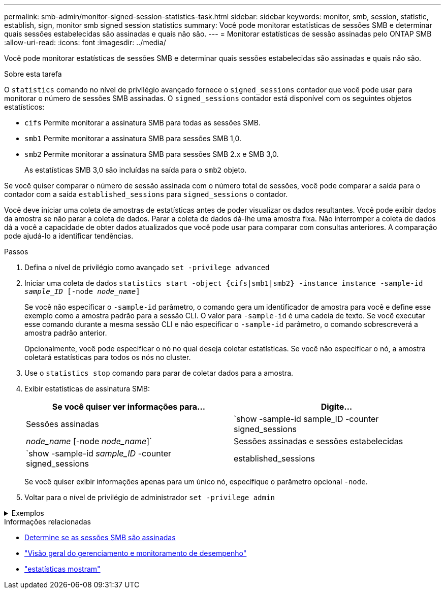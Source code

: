---
permalink: smb-admin/monitor-signed-session-statistics-task.html 
sidebar: sidebar 
keywords: monitor, smb, session, statistic, establish, sign, monitor smb signed session statistics 
summary: Você pode monitorar estatísticas de sessões SMB e determinar quais sessões estabelecidas são assinadas e quais não são. 
---
= Monitorar estatísticas de sessão assinadas pelo ONTAP SMB
:allow-uri-read: 
:icons: font
:imagesdir: ../media/


[role="lead"]
Você pode monitorar estatísticas de sessões SMB e determinar quais sessões estabelecidas são assinadas e quais não são.

.Sobre esta tarefa
O `statistics` comando no nível de privilégio avançado fornece o `signed_sessions` contador que você pode usar para monitorar o número de sessões SMB assinadas. O `signed_sessions` contador está disponível com os seguintes objetos estatísticos:

* `cifs` Permite monitorar a assinatura SMB para todas as sessões SMB.
* `smb1` Permite monitorar a assinatura SMB para sessões SMB 1,0.
* `smb2` Permite monitorar a assinatura SMB para sessões SMB 2.x e SMB 3,0.
+
As estatísticas SMB 3,0 são incluídas na saída para o `smb2` objeto.



Se você quiser comparar o número de sessão assinada com o número total de sessões, você pode comparar a saída para o contador com a saída `established_sessions` para `signed_sessions` o contador.

Você deve iniciar uma coleta de amostras de estatísticas antes de poder visualizar os dados resultantes. Você pode exibir dados da amostra se não parar a coleta de dados. Parar a coleta de dados dá-lhe uma amostra fixa. Não interromper a coleta de dados dá a você a capacidade de obter dados atualizados que você pode usar para comparar com consultas anteriores. A comparação pode ajudá-lo a identificar tendências.

.Passos
. Defina o nível de privilégio como avançado
`set -privilege advanced`
. Iniciar uma coleta de dados
`statistics start -object {cifs|smb1|smb2} -instance instance -sample-id _sample_ID_ [-node _node_name_]`
+
Se você não especificar o `-sample-id` parâmetro, o comando gera um identificador de amostra para você e define esse exemplo como a amostra padrão para a sessão CLI. O valor para `-sample-id` é uma cadeia de texto. Se você executar esse comando durante a mesma sessão CLI e não especificar o `-sample-id` parâmetro, o comando sobrescreverá a amostra padrão anterior.

+
Opcionalmente, você pode especificar o nó no qual deseja coletar estatísticas. Se você não especificar o nó, a amostra coletará estatísticas para todos os nós no cluster.

. Use o `statistics stop` comando para parar de coletar dados para a amostra.
. Exibir estatísticas de assinatura SMB:
+
|===
| Se você quiser ver informações para... | Digite... 


 a| 
Sessões assinadas
 a| 
`show -sample-id sample_ID -counter signed_sessions|_node_name_ [-node _node_name_]`



 a| 
Sessões assinadas e sessões estabelecidas
 a| 
`show -sample-id _sample_ID_ -counter signed_sessions|established_sessions|_node_name_ [-node node_name]`

|===
+
Se você quiser exibir informações apenas para um único nó, especifique o parâmetro opcional `-node`.

. Voltar para o nível de privilégio de administrador
`set -privilege admin`


.Exemplos
[%collapsible]
====
O exemplo a seguir mostra como você pode monitorar as estatísticas de assinatura SMB 2.x e SMB 3,0 na máquina virtual de armazenamento (SVM) VS1.

O seguinte comando move-se para o nível de privilégio avançado:

[listing]
----
cluster1::> set -privilege advanced

Warning: These advanced commands are potentially dangerous; use them only when directed to do so by support personnel.
Do you want to continue? {y|n}: y
----
O comando a seguir inicia a coleta de dados para uma nova amostra:

[listing]
----
cluster1::*> statistics start -object smb2 -sample-id smbsigning_sample -vserver vs1
Statistics collection is being started for Sample-id: smbsigning_sample
----
O comando a seguir interrompe a coleta de dados para a amostra:

[listing]
----
cluster1::*> statistics stop -sample-id smbsigning_sample
Statistics collection is being stopped for Sample-id: smbsigning_sample
----
O comando a seguir mostra sessões SMB assinadas e sessões SMB estabelecidas por nó da amostra:

[listing]
----
cluster1::*> statistics show -sample-id smbsigning_sample -counter signed_sessions|established_sessions|node_name

Object: smb2
Instance: vs1
Start-time: 2/6/2013 01:00:00
End-time: 2/6/2013 01:03:04
Cluster: cluster1

    Counter                                              Value
    -------------------------------- -------------------------
    established_sessions                                     0
    node_name                                           node1
    signed_sessions                                          0
    established_sessions                                     1
    node_name                                           node2
    signed_sessions                                          1
    established_sessions                                     0
    node_name                                           node3
    signed_sessions                                          0
    established_sessions                                     0
    node_name                                           node4
    signed_sessions                                          0
----
O comando a seguir mostra sessões SMB assinadas para node2 da amostra:

[listing]
----
cluster1::*> statistics show -sample-id smbsigning_sample -counter signed_sessions|node_name -node node2

Object: smb2
Instance: vs1
Start-time: 2/6/2013 01:00:00
End-time: 2/6/2013 01:22:43
Cluster: cluster1

    Counter                                              Value
    -------------------------------- -------------------------
    node_name                                            node2
    signed_sessions                                          1
----
O seguinte comando volta para o nível de privilégio admin:

[listing]
----
cluster1::*> set -privilege admin
----
====
.Informações relacionadas
* xref:determine-sessions-signed-task.adoc[Determine se as sessões SMB são assinadas]
* link:../performance-admin/index.html["Visão geral do gerenciamento e monitoramento de desempenho"]
* link:https://docs.netapp.com/us-en/ontap-cli/statistics-show.html["estatísticas mostram"^]

